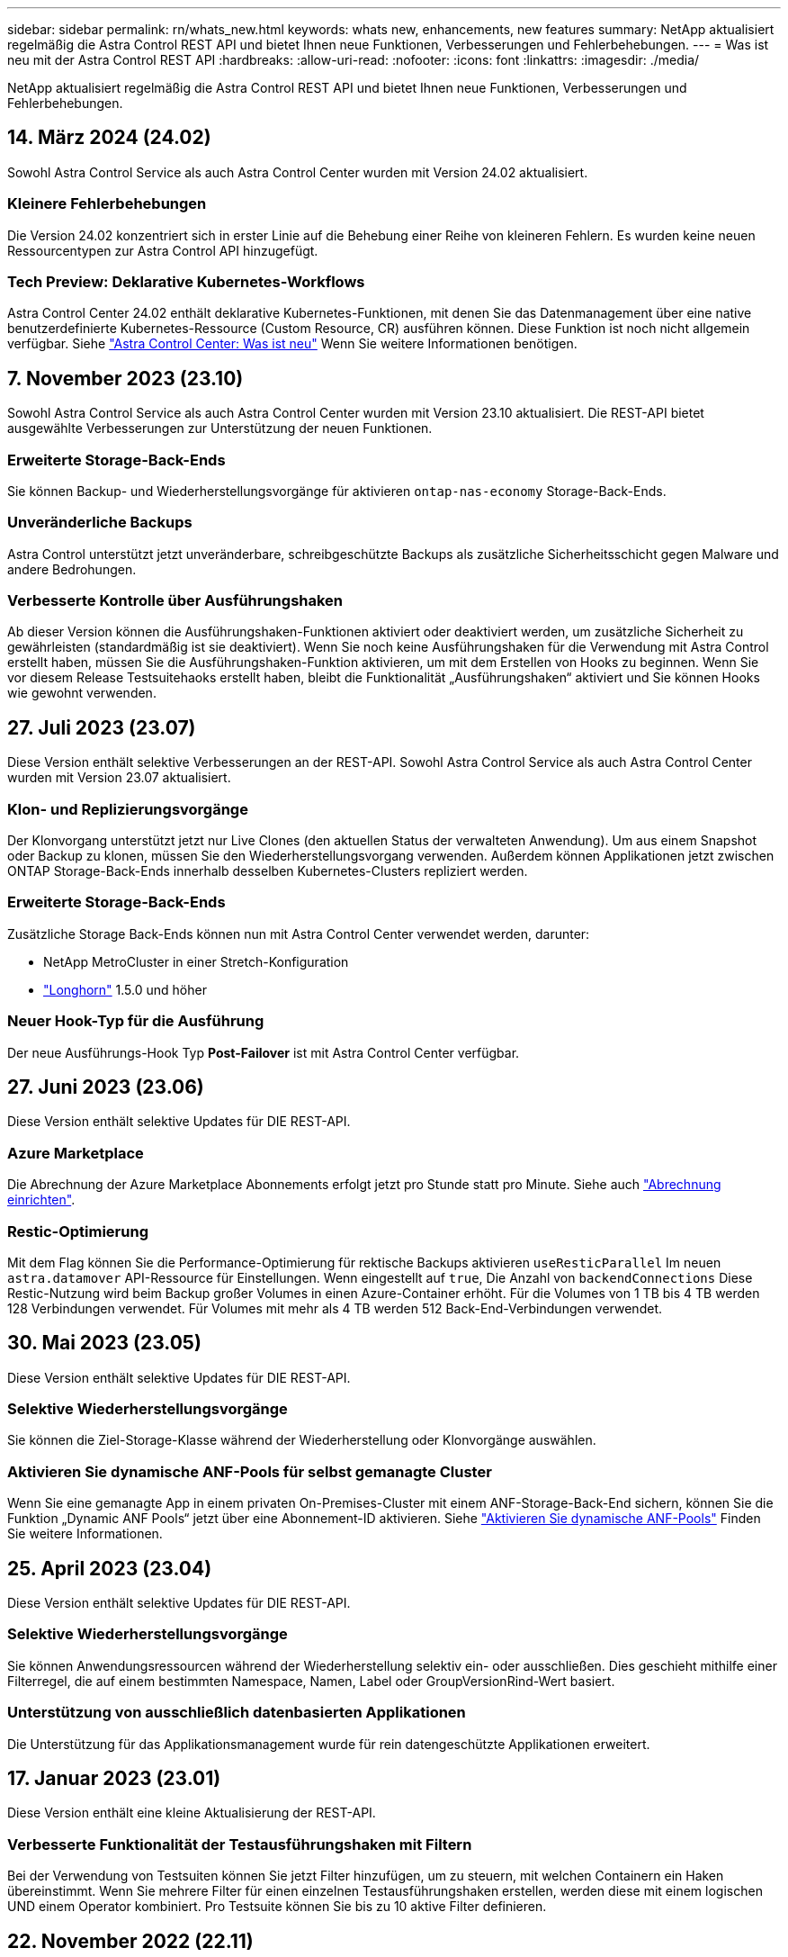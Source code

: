 ---
sidebar: sidebar 
permalink: rn/whats_new.html 
keywords: whats new, enhancements, new features 
summary: NetApp aktualisiert regelmäßig die Astra Control REST API und bietet Ihnen neue Funktionen, Verbesserungen und Fehlerbehebungen. 
---
= Was ist neu mit der Astra Control REST API
:hardbreaks:
:allow-uri-read: 
:nofooter: 
:icons: font
:linkattrs: 
:imagesdir: ./media/


[role="lead"]
NetApp aktualisiert regelmäßig die Astra Control REST API und bietet Ihnen neue Funktionen, Verbesserungen und Fehlerbehebungen.



== 14. März 2024 (24.02)

Sowohl Astra Control Service als auch Astra Control Center wurden mit Version 24.02 aktualisiert.



=== Kleinere Fehlerbehebungen

Die Version 24.02 konzentriert sich in erster Linie auf die Behebung einer Reihe von kleineren Fehlern. Es wurden keine neuen Ressourcentypen zur Astra Control API hinzugefügt.



=== Tech Preview: Deklarative Kubernetes-Workflows

Astra Control Center 24.02 enthält deklarative Kubernetes-Funktionen, mit denen Sie das Datenmanagement über eine native benutzerdefinierte Kubernetes-Ressource (Custom Resource, CR) ausführen können. Diese Funktion ist noch nicht allgemein verfügbar. Siehe https://docs.netapp.com/us-en/astra-control-center/release-notes/whats-new.html["Astra Control Center: Was ist neu"^] Wenn Sie weitere Informationen benötigen.



== 7. November 2023 (23.10)

Sowohl Astra Control Service als auch Astra Control Center wurden mit Version 23.10 aktualisiert. Die REST-API bietet ausgewählte Verbesserungen zur Unterstützung der neuen Funktionen.



=== Erweiterte Storage-Back-Ends

Sie können Backup- und Wiederherstellungsvorgänge für aktivieren `ontap-nas-economy` Storage-Back-Ends.



=== Unveränderliche Backups

Astra Control unterstützt jetzt unveränderbare, schreibgeschützte Backups als zusätzliche Sicherheitsschicht gegen Malware und andere Bedrohungen.



=== Verbesserte Kontrolle über Ausführungshaken

Ab dieser Version können die Ausführungshaken-Funktionen aktiviert oder deaktiviert werden, um zusätzliche Sicherheit zu gewährleisten (standardmäßig ist sie deaktiviert). Wenn Sie noch keine Ausführungshaken für die Verwendung mit Astra Control erstellt haben, müssen Sie die Ausführungshaken-Funktion aktivieren, um mit dem Erstellen von Hooks zu beginnen. Wenn Sie vor diesem Release Testsuitehaoks erstellt haben, bleibt die Funktionalität „Ausführungshaken“ aktiviert und Sie können Hooks wie gewohnt verwenden.



== 27. Juli 2023 (23.07)

Diese Version enthält selektive Verbesserungen an der REST-API. Sowohl Astra Control Service als auch Astra Control Center wurden mit Version 23.07 aktualisiert.



=== Klon- und Replizierungsvorgänge

Der Klonvorgang unterstützt jetzt nur Live Clones (den aktuellen Status der verwalteten Anwendung). Um aus einem Snapshot oder Backup zu klonen, müssen Sie den Wiederherstellungsvorgang verwenden. Außerdem können Applikationen jetzt zwischen ONTAP Storage-Back-Ends innerhalb desselben Kubernetes-Clusters repliziert werden.



=== Erweiterte Storage-Back-Ends

Zusätzliche Storage Back-Ends können nun mit Astra Control Center verwendet werden, darunter:

* NetApp MetroCluster in einer Stretch-Konfiguration
* https://longhorn.io/["Longhorn"^] 1.5.0 und höher




=== Neuer Hook-Typ für die Ausführung

Der neue Ausführungs-Hook Typ *Post-Failover* ist mit Astra Control Center verfügbar.



== 27. Juni 2023 (23.06)

Diese Version enthält selektive Updates für DIE REST-API.



=== Azure Marketplace

Die Abrechnung der Azure Marketplace Abonnements erfolgt jetzt pro Stunde statt pro Minute. Siehe auch https://docs.netapp.com/us-en/astra-control-service/use/set-up-billing.html["Abrechnung einrichten"^].



=== Restic-Optimierung

Mit dem Flag können Sie die Performance-Optimierung für rektische Backups aktivieren `useResticParallel` Im neuen `astra.datamover` API-Ressource für Einstellungen. Wenn eingestellt auf `true`, Die Anzahl von `backendConnections` Diese Restic-Nutzung wird beim Backup großer Volumes in einen Azure-Container erhöht. Für die Volumes von 1 TB bis 4 TB werden 128 Verbindungen verwendet. Für Volumes mit mehr als 4 TB werden 512 Back-End-Verbindungen verwendet.



== 30. Mai 2023 (23.05)

Diese Version enthält selektive Updates für DIE REST-API.



=== Selektive Wiederherstellungsvorgänge

Sie können die Ziel-Storage-Klasse während der Wiederherstellung oder Klonvorgänge auswählen.



=== Aktivieren Sie dynamische ANF-Pools für selbst gemanagte Cluster

Wenn Sie eine gemanagte App in einem privaten On-Premises-Cluster mit einem ANF-Storage-Back-End sichern, können Sie die Funktion „Dynamic ANF Pools“ jetzt über eine Abonnement-ID aktivieren. Siehe link:../workflows_infra/wf_enable_anf_dyn_pools.html["Aktivieren Sie dynamische ANF-Pools"] Finden Sie weitere Informationen.



== 25. April 2023 (23.04)

Diese Version enthält selektive Updates für DIE REST-API.



=== Selektive Wiederherstellungsvorgänge

Sie können Anwendungsressourcen während der Wiederherstellung selektiv ein- oder ausschließen. Dies geschieht mithilfe einer Filterregel, die auf einem bestimmten Namespace, Namen, Label oder GroupVersionRind-Wert basiert.



=== Unterstützung von ausschließlich datenbasierten Applikationen

Die Unterstützung für das Applikationsmanagement wurde für rein datengeschützte Applikationen erweitert.



== 17. Januar 2023 (23.01)

Diese Version enthält eine kleine Aktualisierung der REST-API.



=== Verbesserte Funktionalität der Testausführungshaken mit Filtern

Bei der Verwendung von Testsuiten können Sie jetzt Filter hinzufügen, um zu steuern, mit welchen Containern ein Haken übereinstimmt. Wenn Sie mehrere Filter für einen einzelnen Testausführungshaken erstellen, werden diese mit einem logischen UND einem Operator kombiniert. Pro Testsuite können Sie bis zu 10 aktive Filter definieren.



== 22. November 2022 (22.11)

Diese Version umfasst eine Erweiterung und Aktualisierung der REST-API sowie eine erweiterte Namespace- und LDAP-Unterstützung.



=== Neue und verbesserte Astra-Ressourcen

Es wurden vier neue Ressourcentypen hinzugefügt: *ApiResource*, *ldapGroup*, *ldapUser* und *Task*. Außerdem wurden mehrere vorhandene Ressourcen und Endpunkte verbessert.



=== Überwachung des Supports für lang laufende Aufgaben

Die neuen Task-Endpunkte bieten Zugriff auf verwaltete Task-Ressourcen und können zum Anzeigen des Status interner, lang laufender Aufgaben verwendet werden.



=== Verbesserte Namespace-Nutzungsszenarien

Es wurde Unterstützung für Apps hinzugefügt, die mehrere Namespaces umfassen, sowie für Cluster-Ressourcen, die für Namespace-qualifizierte Ressourcen zugewiesen sind.



=== Erweiterte Cloud-Abonnements

Für jeden Cloud-Provider können jetzt mehrere Kontoabonnements hinzugefügt werden.



=== Weitere Workflows

Weitere Workflows, die die Astra Control REST API veranschaulichen, wurden hinzugefügt. Siehe link:../workflows_infra/workflows_infra_before.html["Infrastruktur-Workflows"] Und link:../workflows/workflows_before.html["Management-Workflows"] Finden Sie weitere Informationen.

.Verwandte Informationen
* https://docs.netapp.com/us-en/astra-control-center/release-notes/whats-new.html["Astra Control Center: Was ist neu"^]




== August 10 2022 (22.08)

Diese Version umfasst eine Erweiterung und Aktualisierung der REST-API sowie erweiterte Sicherheits- und Administrationsfunktionen.



=== Neue und verbesserte Astra-Ressourcen

Es wurden drei neue Ressourcen-Typen hinzugefügt: *Zertifikat*, *Gruppe* und *AppMirror*. Darüber hinaus wurden die Versionen verschiedener vorhandener Ressourcen aktualisiert.



=== LDAP-Authentifizierung

Optional können Sie Astra Control Center so konfigurieren, dass sie sich in einen LDAP-Server integrieren lassen, um ausgewählte Astra-Benutzer zu authentifizieren. Siehe link:../workflows_infra/ldap_prepare.html["LDAP-Konfiguration"] Finden Sie weitere Informationen.



=== Verbesserter Execution Hook

Die Astra Control 21.12 Version bietet zusätzliche Unterstützung für die Testdurchführung. Zusätzlich zu den vorhandenen Hooks für die vor- und NachSnapshot-Ausführung können Sie nun mit der Version 22.08 die folgenden Testausführungshaken konfigurieren:

* Vor dem Backup
* Nach dem Backup
* Nach dem Wiederherstellen


Astra Control ermöglicht jetzt auch die Verwendung desselben Skripts für mehrere Testausführungshaken.



=== Applikationsreplizierung mit SnapMirror

Daten und Applikationsänderungen lassen sich nun mithilfe der NetApp SnapMirror Technologie auf Clustern replizieren. Diese Verbesserung kann auch zur Verbesserung Ihrer Business Continuity- und Recovery-Funktionen eingesetzt werden.

.Verwandte Informationen
* https://docs.netapp.com/us-en/astra-control-center-2208/release-notes/whats-new.html["Astra Control Center 22.08: Was ist neu"^]




== 26. April 2022 (22.04)

Diese Version umfasst eine Erweiterung und Aktualisierung der REST-API sowie erweiterte Sicherheits- und Administrationsfunktionen.



=== Neue und verbesserte Astra-Ressourcen

Es wurden zwei neue Ressourcen-Typen hinzugefügt: *Paket* und *Upgrade*. Außerdem wurden die Versionen verschiedener vorhandener Ressourcen aktualisiert.



=== Erweiterte RBAC mit Namespace-Granularität

Wenn Sie eine Rolle einem zugeordneten Benutzer zuweisen, können Sie die Namespaces beschränken, auf die der Benutzer Zugriff hat. Siehe * Role Binding API* Referenz und link:../additional/rbac.html["RBAC-Sicherheit"] Finden Sie weitere Informationen.



=== Entfernen des Buckets

Sie können einen Eimer entfernen, wenn er nicht mehr benötigt wird oder nicht ordnungsgemäß funktioniert.



=== Unterstützung von Cloud Volumes ONTAP

Cloud Volumes ONTAP wird nun als Storage Back-End unterstützt.



=== Zusätzliche Produktverbesserungen

Die beiden Astra Control-Produktimplementierungen sind mit einigen zusätzlichen Verbesserungen vertraut:

* Generischer Eingang für Astra Control Center
* Privates Cluster in AKS
* Unterstützung für Kubernetes 1.22
* Unterstützung des VMware Tanzu Portfolios


Sehen Sie sich die Seite *Was ist neu* auf den Dokumentationsseite des Astra Control Centers und des Astra Control Service an.

.Verwandte Informationen
* https://docs.netapp.com/us-en/astra-control-center-2204/release-notes/whats-new.html["Astra Control Center 22.04: Was ist neu"^]




== Bis 14. Dezember 2021 (21.12)

Dieses Release enthält eine Erweiterung der REST API sowie eine Änderung der Dokumentationsstruktur, um die Entwicklung von Astra Control durch zukünftige Release-Updates besser zu unterstützen.



=== Separate Dokumentation für Astra Automation für jede Version von Astra Control

Jede Version von Astra Control verfügt über eine eigene REST-API, die auf die Funktionen der spezifischen Version zugeschnitten wurde. Die Dokumentation für jede Version der Astra Control REST API ist jetzt auf einer eigenen dedizierten Website zusammen mit dem zugehörigen GitHub Content Repository verfügbar. Die Hauptdoktorandseite https://docs.netapp.com/us-en/astra-automation/["Astra Control Automation"^] Enthält immer die Dokumentation für die aktuellste Version. Siehe link:../aa-earlier-versions.html["Frühere Versionen der Dokumentation Astra Control Automation"] Weitere Informationen zu vorherigen Releases.



=== Erweiterung der REST-Ressourcentypen

Die Anzahl DER REST-Ressourcentypen hat sich mit Schwerpunkt auf Ausführungs-Hooks und Storage-Back-Ends weiter erweitert. Die neuen Ressourcen umfassen: Konto, Testsuite, Hook Source, Execution Hook Override, Cluster Node, Managed Storage Back-End, Namespace, Storage-Gerät und Storage-Node. Siehe link:../endpoints/resources.html["Ressourcen"] Finden Sie weitere Informationen.



=== NetApp Astra Control Python SDK

NetApp Astra Control Python SDK ist ein Open-Source-Paket, mit dem sich der Automatisierungscode für Ihre Astra Control Umgebung leichter entwickeln lässt. Der Kern ist das Astra SDK, das eine Reihe von Klassen umfasst, um die Komplexität der REST API Aufrufe zu abstrahieren. Es gibt auch ein Toolkit-Skript zur Ausführung spezifischer administrativer Aufgaben durch Zusammenfassung und Abstrahierung der Python-Klassen. Siehe link:../python/astra_toolkits.html["NetApp Astra Control Python SDK"] Finden Sie weitere Informationen.

.Verwandte Informationen
* https://docs.netapp.com/us-en/astra-control-center-2112/release-notes/whats-new.html["Astra Control Center 21.12: Was ist neu"^]




== August 5 2021 (21.08)

Diese Version umfasst die Einführung eines neuen Astra Implementierungsmodells und eine wesentliche Erweiterung der REST-API.



=== Astra Control Center-Implementierungsmodell

Neben dem vorhandenen Astra Control Service, der als Public Cloud-Service bereitgestellt wird, umfasst diese Version auch das On-Premises-Implementierungsmodell von Astra Control Center. Sie können Astra Control Center an Ihrem Standort installieren und so Ihre lokale Kubernetes-Umgebung managen. Die beiden Astra Control Implementierungsmodelle nutzen dieselbe REST-API, wobei in der Dokumentation nur geringfügige Unterschiede zu berücksichtigen sind.



=== Erweiterung der REST-Ressourcentypen

Die Zahl der Ressourcen, auf die über die Astra Control REST-API zugegriffen werden kann, ist enorm erweitert. Viele der neuen Ressourcen bilden die Grundlage für das On-Premises Astra Control Center-Angebot. Die neuen Ressourcen umfassen: ASUP, Berechtigung, Funktion, Lizenz, Einstellung, Abonnement, Bucket, Cloud, Cluster, gemanagtes Cluster, Back-End-Storage und Storage-Klasse. Siehe link:../endpoints/resources.html["Ressourcen"] Finden Sie weitere Informationen.



=== Zusätzliche Endpunkte unterstützen eine Astra Implementierung

Neben den erweiterten REST-Ressourcen stehen noch mehrere weitere neue API-Endpunkte zur Unterstützung einer Astra Control Implementierung zur Verfügung.

OpenAPI-Unterstützung:: Die OpenAPI-Endpunkte bieten Zugriff auf das aktuelle OpenAPI JSON-Dokument und andere zugehörige Ressourcen.
Unterstützung von OpenMetrics:: Die OpenMetrics-Endpunkte bieten über die OpenMetrics-Ressource Zugriff auf Kontokennzahlen.


.Verwandte Informationen
* https://docs.netapp.com/us-en/astra-control-center-2108/release-notes/whats-new.html["Astra Control Center 21.08: Was ist neu"^]




== 15. April 2021 (21.04)

Diese Version umfasst die folgenden neuen Funktionen und Verbesserungen.



=== Einführung DER REST API

Die Astra Control REST API ist für den Astra Control Service verfügbar. Das System wurde auf Basis VON REST-Technologien und aktuellen Best Practices erstellt. Die API ist die Grundlage für die Automatisierung Ihrer Astra-Implementierungen und umfasst die folgenden Funktionen und Vorteile.

Ressourcen:: Es sind vierzehn REST-Ressourcen verfügbar.
Zugriff auf API-Token:: Der Zugriff auf DIE REST-API wird über ein API-Zugriffstoken bereitgestellt, das Sie über die Astra Web-Benutzeroberfläche generieren können. Das API-Token bietet sicheren Zugriff auf die API.
Unterstützung für Sammlungen:: Es gibt eine umfangreiche Reihe von Abfrageparametern, die für den Zugriff auf die Ressourcen-Sammlungen verwendet werden können. Einige der unterstützten Vorgänge umfassen Filtern, Sortieren und Paginieren.

